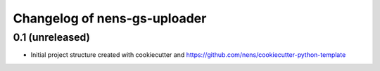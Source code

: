 Changelog of nens-gs-uploader
===================================================


0.1 (unreleased)
----------------

- Initial project structure created with cookiecutter and
  https://github.com/nens/cookiecutter-python-template
